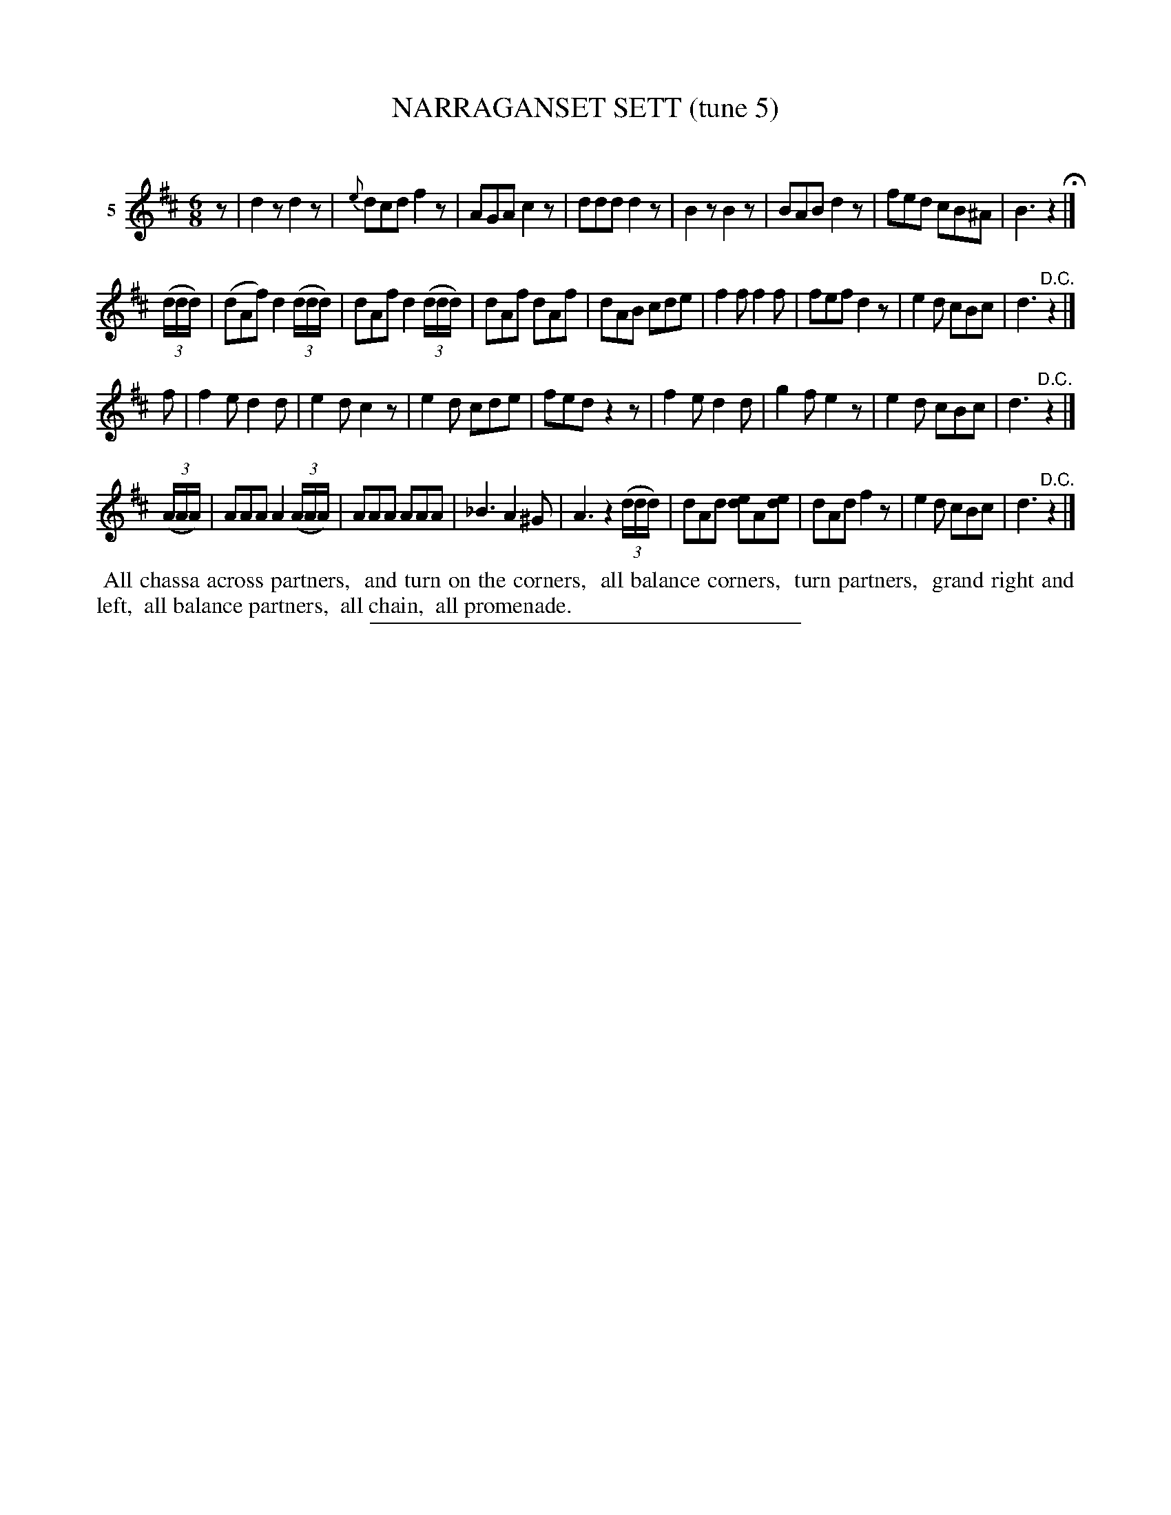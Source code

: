 X: 21252
T: NARRAGANSET SETT (tune 5)
C:
%R: jig
B: Elias Howe "The Musician's Companion" 1843 p.125 #2
S: http://imslp.org/wiki/The_Musician's_Companion_(Howe,_Elias)
N: Version 1 for ABC software that can't handle multiple voices on a staff.
Z: 2015 John Chambers <jc:trillian.mit.edu>
M: 6/8
L: 1/8
K: D
% - - - - - - - - - - - - - - - - - - - - - - - - - - - - -
V: 1 name="5"
z |\
d2z d2z | {e}dcd f2z | AGA c2z | ddd d2z |\
B2z B2z | BAB d2z | fed cB^A | B3 z2 H|]
(3(d/d/d/) |\
(dAf) d2(3(d/d/d/) | dAf  d2(3(d/d/d/) | dAf dAf | dAB cde |\
f2f f2f | fef d2z | e2d cBc | d3 "^D.C."z2 |]
f |\
f2e d2d | e2d c2z | e2d cde | fed z2z |\
f2e d2d | g2f e2z | e2d cBc | d3 "^D.C."z2 |]
(3(A/A/A/) |\
AAA A2(3(A/A/A/) | AAA AAA | _B3 A2^G | A3 z2(3(d/d/d/) |\
dAd [de2]A[de] | dAd f2z | e2d cBc | d3 "^D.C."z2 |]
% - - - - - - - - - - Dance description - - - - - - - - - -
%%begintext align
%% All chassa across partners,
%% and turn on the corners,
%% all balance corners,
%% turn partners,
%% grand right and left,
%% all balance partners,
%% all chain,
%% all promenade.
%%endtext
% - - - - - - - - - - - - - - - - - - - - - - - - - - - - -
%%sep 1 1 300

